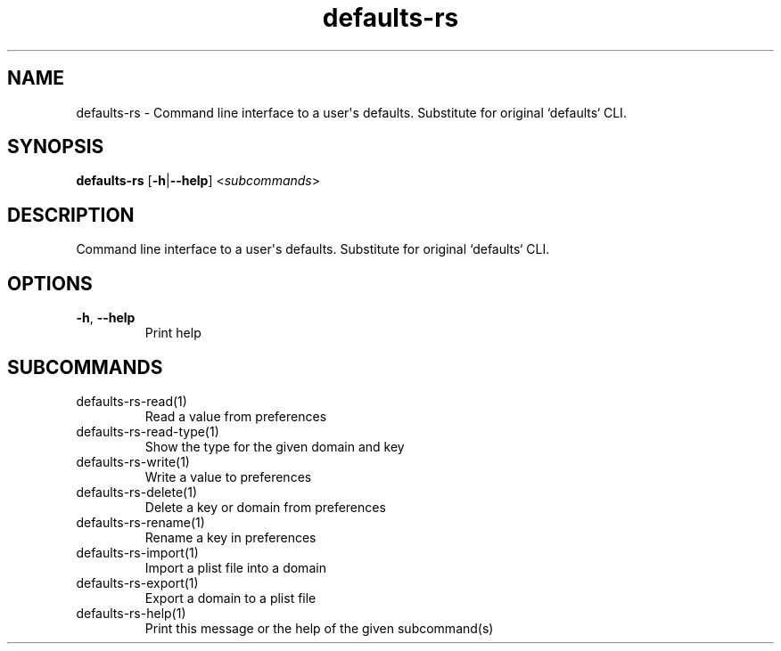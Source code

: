.ie \n(.g .ds Aq \(aq
.el .ds Aq '
.TH defaults-rs 1  "defaults-rs " 
.SH NAME
defaults\-rs \- Command line interface to a user\*(Aqs defaults. Substitute for original `defaults` CLI.
.SH SYNOPSIS
\fBdefaults\-rs\fR [\fB\-h\fR|\fB\-\-help\fR] <\fIsubcommands\fR>
.SH DESCRIPTION
Command line interface to a user\*(Aqs defaults. Substitute for original `defaults` CLI.
.SH OPTIONS
.TP
\fB\-h\fR, \fB\-\-help\fR
Print help
.SH SUBCOMMANDS
.TP
defaults\-rs\-read(1)
Read a value from preferences
.TP
defaults\-rs\-read\-type(1)
Show the type for the given domain and key
.TP
defaults\-rs\-write(1)
Write a value to preferences
.TP
defaults\-rs\-delete(1)
Delete a key or domain from preferences
.TP
defaults\-rs\-rename(1)
Rename a key in preferences
.TP
defaults\-rs\-import(1)
Import a plist file into a domain
.TP
defaults\-rs\-export(1)
Export a domain to a plist file
.TP
defaults\-rs\-help(1)
Print this message or the help of the given subcommand(s)
